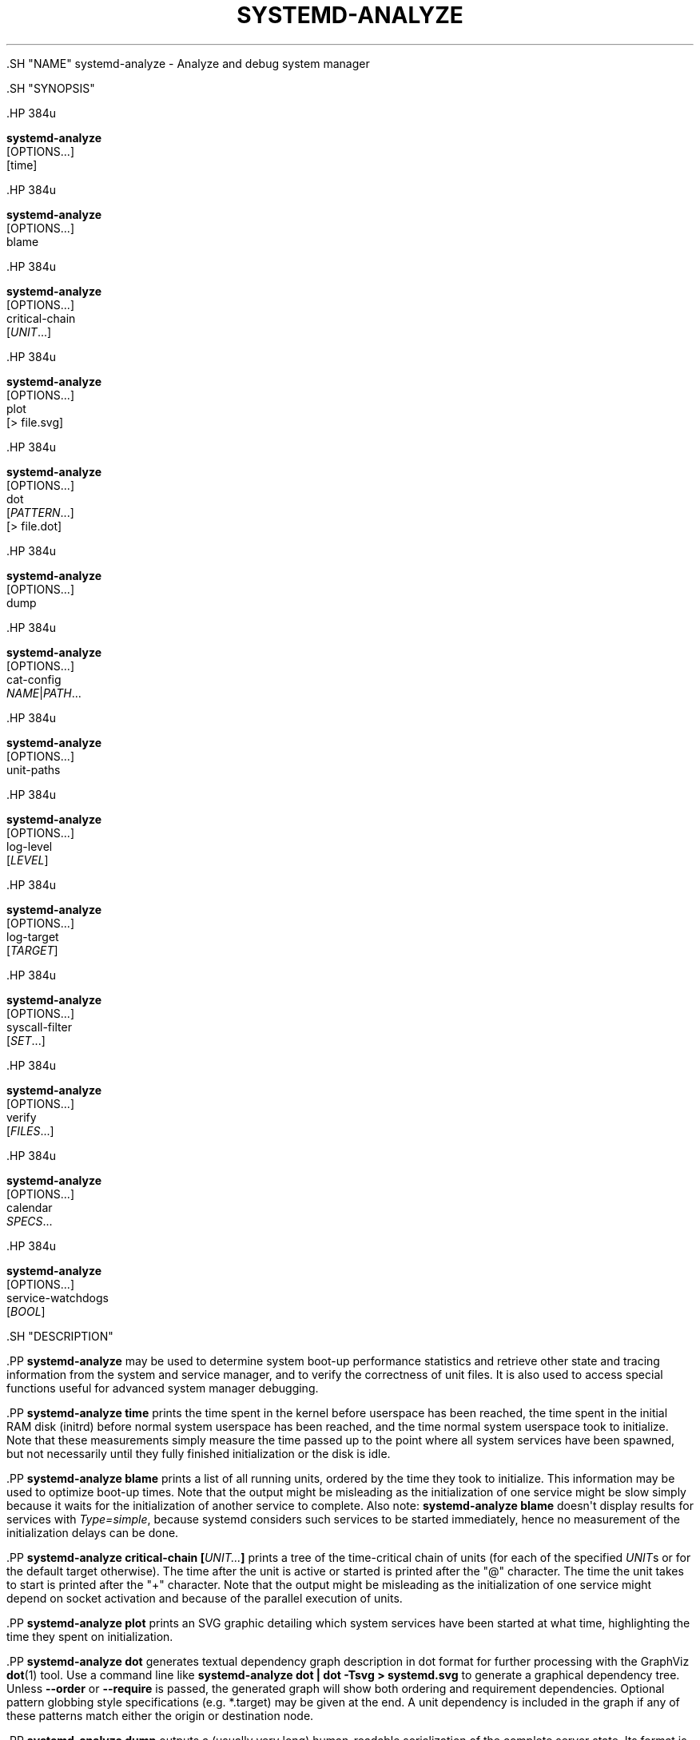 '\" t
.TH "SYSTEMD\-ANALYZE" "1" "" "systemd 239" "systemd-analyze"
.\" -----------------------------------------------------------------
.\" * Define some portability stuff
.\" -----------------------------------------------------------------
.\" ~~~~~~~~~~~~~~~~~~~~~~~~~~~~~~~~~~~~~~~~~~~~~~~~~~~~~~~~~~~~~~~~~
.\" http://bugs.debian.org/507673
.\" http://lists.gnu.org/archive/html/groff/2009-02/msg00013.html
.\" ~~~~~~~~~~~~~~~~~~~~~~~~~~~~~~~~~~~~~~~~~~~~~~~~~~~~~~~~~~~~~~~~~
.ie \n(.g .ds Aq \(aq
.el       .ds Aq '
.\" -----------------------------------------------------------------
.\" * set default formatting
.\" -----------------------------------------------------------------
.\" disable hyphenation
.nh
.\" disable justification (adjust text to left margin only)
.ad l
.\" -----------------------------------------------------------------
.\" * MAIN CONTENT STARTS HERE *
.\" -----------------------------------------------------------------


  

  

  .SH "NAME"
systemd-analyze \- Analyze and debug system manager


  .SH "SYNOPSIS"

    .HP \w'\fBsystemd\-analyze\fR\ 'u

      \fBsystemd\-analyze\fR
       [OPTIONS...]
       [time]
    

    .HP \w'\fBsystemd\-analyze\fR\ 'u

      \fBsystemd\-analyze\fR
       [OPTIONS...]
       blame
    

    .HP \w'\fBsystemd\-analyze\fR\ 'u

      \fBsystemd\-analyze\fR
       [OPTIONS...]
       critical\-chain
       [\fIUNIT\fR...]
    

    .HP \w'\fBsystemd\-analyze\fR\ 'u

      \fBsystemd\-analyze\fR
       [OPTIONS...]
       plot
       [>\ file\&.svg]
    

    .HP \w'\fBsystemd\-analyze\fR\ 'u

      \fBsystemd\-analyze\fR
       [OPTIONS...]
       dot
       [\fIPATTERN\fR...]
       [>\ file\&.dot]
    

    .HP \w'\fBsystemd\-analyze\fR\ 'u

      \fBsystemd\-analyze\fR
       [OPTIONS...]
       dump
    

    .HP \w'\fBsystemd\-analyze\fR\ 'u

      \fBsystemd\-analyze\fR
       [OPTIONS...]
       cat\-config
       \fINAME\fR|\fIPATH\fR...
    

    .HP \w'\fBsystemd\-analyze\fR\ 'u

      \fBsystemd\-analyze\fR
       [OPTIONS...]
       unit\-paths
    

    .HP \w'\fBsystemd\-analyze\fR\ 'u

      \fBsystemd\-analyze\fR
       [OPTIONS...]
       log\-level
       [\fILEVEL\fR]
    

    .HP \w'\fBsystemd\-analyze\fR\ 'u

      \fBsystemd\-analyze\fR
       [OPTIONS...]
       log\-target
       [\fITARGET\fR]
    

    .HP \w'\fBsystemd\-analyze\fR\ 'u

      \fBsystemd\-analyze\fR
       [OPTIONS...]
       syscall\-filter
       [\fISET\fR\&...]
    

    .HP \w'\fBsystemd\-analyze\fR\ 'u

      \fBsystemd\-analyze\fR
       [OPTIONS...]
       verify
       [\fIFILES\fR...]
    

    .HP \w'\fBsystemd\-analyze\fR\ 'u

      \fBsystemd\-analyze\fR
       [OPTIONS...]
       calendar
       \fISPECS\fR...
    

    .HP \w'\fBsystemd\-analyze\fR\ 'u

      \fBsystemd\-analyze\fR
       [OPTIONS...]
       service\-watchdogs
       [\fIBOOL\fR]
    

  

  .SH "DESCRIPTION"

    

    .PP
\fBsystemd\-analyze\fR
may be used to determine system boot\-up performance statistics and retrieve other state and tracing information from the system and service manager, and to verify the correctness of unit files\&. It is also used to access special functions useful for advanced system manager debugging\&.


    .PP
\fBsystemd\-analyze time\fR
prints the time spent in the kernel before userspace has been reached, the time spent in the initial RAM disk (initrd) before normal system userspace has been reached, and the time normal system userspace took to initialize\&. Note that these measurements simply measure the time passed up to the point where all system services have been spawned, but not necessarily until they fully finished initialization or the disk is idle\&.


    .PP
\fBsystemd\-analyze blame\fR
prints a list of all running units, ordered by the time they took to initialize\&. This information may be used to optimize boot\-up times\&. Note that the output might be misleading as the initialization of one service might be slow simply because it waits for the initialization of another service to complete\&. Also note:
\fBsystemd\-analyze blame\fR
doesn\*(Aqt display results for services with
\fIType=simple\fR, because systemd considers such services to be started immediately, hence no measurement of the initialization delays can be done\&.


    .PP
\fBsystemd\-analyze critical\-chain [\fR\fB\fIUNIT\&...\fR\fR\fB]\fR
prints a tree of the time\-critical chain of units (for each of the specified
\fIUNIT\fRs or for the default target otherwise)\&. The time after the unit is active or started is printed after the "@" character\&. The time the unit takes to start is printed after the "+" character\&. Note that the output might be misleading as the initialization of one service might depend on socket activation and because of the parallel execution of units\&.


    .PP
\fBsystemd\-analyze plot\fR
prints an SVG graphic detailing which system services have been started at what time, highlighting the time they spent on initialization\&.


    .PP
\fBsystemd\-analyze dot\fR
generates textual dependency graph description in dot format for further processing with the GraphViz
\fBdot\fR(1)
tool\&. Use a command line like
\fBsystemd\-analyze dot | dot \-Tsvg > systemd\&.svg\fR
to generate a graphical dependency tree\&. Unless
\fB\-\-order\fR
or
\fB\-\-require\fR
is passed, the generated graph will show both ordering and requirement dependencies\&. Optional pattern globbing style specifications (e\&.g\&.
*\&.target) may be given at the end\&. A unit dependency is included in the graph if any of these patterns match either the origin or destination node\&.


    .PP
\fBsystemd\-analyze dump\fR
outputs a (usually very long) human\-readable serialization of the complete server state\&. Its format is subject to change without notice and should not be parsed by applications\&.


    .PP
\fBsystemd\-analyze cat\-config\fR
is similar to
\fBsystemctl cat\fR, but operates on config files\&. It will copy the contents of a config file and any drop\-ins to standard output, using the usual systemd set of directories and rules for precedence\&. Each argument must be either an absolute path including the prefix (such as
/etc/systemd/logind\&.conf
or
/usr/lib/systemd/logind\&.conf), or a name relative to the prefix (such as
systemd/logind\&.conf)\&.


    .PP
\fBExample\ \&1.\ \&Showing logind configuration\fR

      
      
.sp
.if n \{\
.RS 4
.\}
.nf
$ systemd\-analyze cat\-config systemd/logind\&.conf
# /etc/systemd/logind\&.conf
\&.\&.\&.
[Login]
NAutoVTs=8
\&.\&.\&.

# /usr/lib/systemd/logind\&.conf\&.d/20\-test\&.conf
\&.\&.\&. some override from another package

# /etc/systemd/logind\&.conf\&.d/50\-override\&.conf
\&.\&.\&. some administrator override
      
.fi
.if n \{\
.RE
.\}
.sp

    


    .PP
\fBsystemd\-analyze unit\-paths\fR
outputs a list of all directories from which unit files,
\&.d
overrides, and
\&.wants,
\&.requires
symlinks may be loaded\&. Combine with
\fB\-\-user\fR
to retrieve the list for the user manager instance, and
\fB\-\-global\fR
for the global configuration of user manager instances\&. Note that this verb prints the list that is compiled into
\fBsystemd\-analyze\fR
itself, and does not comunicate with the running manager\&. Use
.sp
.if n \{\
.RS 4
.\}
.nf
systemctl [\-\-user] [\-\-global] show \-p UnitPath \-\-value
.fi
.if n \{\
.RE
.\}
.sp
to retrieve the actual list that the manager uses, with any empty directories omitted\&.


    .PP
\fBsystemd\-analyze log\-level\fR
prints the current log level of the
\fBsystemd\fR
daemon\&. If an optional argument
\fILEVEL\fR
is provided, then the command changes the current log level of the
\fBsystemd\fR
daemon to
\fILEVEL\fR
(accepts the same values as
\fB\-\-log\-level=\fR
described in
\fBsystemd\fR(1))\&.


    .PP
\fBsystemd\-analyze log\-target\fR
prints the current log target of the
\fBsystemd\fR
daemon\&. If an optional argument
\fITARGET\fR
is provided, then the command changes the current log target of the
\fBsystemd\fR
daemon to
\fITARGET\fR
(accepts the same values as
\fB\-\-log\-target=\fR, described in
\fBsystemd\fR(1))\&.


    .PP
\fBsystemd\-analyze syscall\-filter \fR\fB[\fISET\fR\&...]\fR
will list system calls contained in the specified system call set
\fISET\fR, or all known sets if no sets are specified\&. Argument
\fISET\fR
must include the
@
prefix\&.


    .PP
\fBsystemd\-analyze verify\fR
will load unit files and print warnings if any errors are detected\&. Files specified on the command line will be loaded, but also any other units referenced by them\&. The full unit search path is formed by combining the directories for all command line arguments, and the usual unit load paths (variable
\fI$SYSTEMD_UNIT_PATH\fR
is supported, and may be used to replace or augment the compiled in set of unit load paths; see
\fBsystemd.unit\fR(5))\&. All units files present in the directories containing the command line arguments will be used in preference to the other paths\&.


    .PP
\fBsystemd\-analyze calendar\fR
will parse and normalize repetitive calendar time events, and will calculate when they will elapse next\&. This takes the same input as the
\fIOnCalendar=\fR
setting in
\fBsystemd.timer\fR(5), following the syntax described in
\fBsystemd.time\fR(7)\&.


    .PP
\fBsystemd\-analyze service\-watchdogs\fR
prints the current state of service runtime watchdogs of the
\fBsystemd\fR
daemon\&. If an optional boolean argument is provided, then globally enables or disables the service runtime watchdogs (\fBWatchdogSec=\fR) and emergency actions (e\&.g\&.
\fBOnFailure=\fR
or
\fBStartLimitAction=\fR); see
\fBsystemd.service\fR(5)\&. The hardware watchdog is not affected by this setting\&.


    .PP
If no command is passed,
\fBsystemd\-analyze time\fR
is implied\&.


  

  .SH "OPTIONS"

    

    .PP
The following options are understood:


    

      .PP
\fB\-\-system\fR
.RS 4

        

        Operates on the system systemd instance\&. This is the implied default\&.

      .RE

      .PP
\fB\-\-user\fR
.RS 4

        

        Operates on the user systemd instance\&.

      .RE

      .PP
\fB\-\-global\fR
.RS 4

        

        Operates on the system\-wide configuration for user systemd instance\&.

      .RE

      .PP
\fB\-\-order\fR, \fB\-\-require\fR
.RS 4

        
        

        When used in conjunction with the
\fBdot\fR
command (see above), selects which dependencies are shown in the dependency graph\&. If
\fB\-\-order\fR
is passed, only dependencies of type
\fIAfter=\fR
or
\fIBefore=\fR
are shown\&. If
\fB\-\-require\fR
is passed, only dependencies of type
\fIRequires=\fR,
\fIRequisite=\fR,
\fIWants=\fR
and
\fIConflicts=\fR
are shown\&. If neither is passed, this shows dependencies of all these types\&.

      .RE

      .PP
\fB\-\-from\-pattern=\fR, \fB\-\-to\-pattern=\fR
.RS 4

        
        

        When used in conjunction with the
\fBdot\fR
command (see above), this selects which relationships are shown in the dependency graph\&. Both options require a
\fBglob\fR(7)
pattern as an argument, which will be matched against the left\-hand and the right\-hand, respectively, nodes of a relationship\&.
.sp


        Each of these can be used more than once, in which case the unit name must match one of the values\&. When tests for both sides of the relation are present, a relation must pass both tests to be shown\&. When patterns are also specified as positional arguments, they must match at least one side of the relation\&. In other words, patterns specified with those two options will trim the list of edges matched by the positional arguments, if any are given, and fully determine the list of edges shown otherwise\&.

      .RE

      .PP
\fB\-\-fuzz=\fR\fItimespan\fR
.RS 4

        

        When used in conjunction with the
\fBcritical\-chain\fR
command (see above), also show units, which finished
\fItimespan\fR
earlier, than the latest unit in the same level\&. The unit of
\fItimespan\fR
is seconds unless specified with a different unit, e\&.g\&. "50ms"\&.

      .RE

      .PP
\fB\-\-man=no\fR
.RS 4

        

        Do not invoke man to verify the existence of man pages listed in
\fIDocumentation=\fR\&.

      .RE

      .PP
\fB\-\-generators\fR
.RS 4

        

        Invoke unit generators, see
\fBsystemd.generator\fR(7)\&. Some generators require root privileges\&. Under a normal user, running with generators enabled will generally result in some warnings\&.

      .RE

      .PP
\fB\-\-root=\fR\fB\fIPATH\fR\fR
.RS 4

        

        With
\fBcat\-files\fR, show config files underneath the specified root path
\fIPATH\fR\&.

      .RE

      .PP
\fB\-H\fR, \fB\-\-host=\fR
.RS 4

    
    

    
      Execute the operation remotely\&. Specify a hostname, or a username and hostname separated by
@, to connect to\&. The hostname may optionally be suffixed by a container name, separated by
:, which connects directly to a specific container on the specified host\&. This will use SSH to talk to the remote machine manager instance\&. Container names may be enumerated with
\fBmachinectl \-H \fR\fB\fIHOST\fR\fR\&.

    
  .RE
      .PP
\fB\-M\fR, \fB\-\-machine=\fR
.RS 4

    
    

    
      Execute operation on a local container\&. Specify a container name to connect to\&.

    
  .RE

      .PP
\fB\-h\fR, \fB\-\-help\fR
.RS 4

    
    

    
      Print a short help text and exit\&.

  .RE
      .PP
\fB\-\-version\fR
.RS 4

    

    
      Print a short version string and exit\&.

    
  .RE
      .PP
\fB\-\-no\-pager\fR
.RS 4

    

    
      Do not pipe output into a pager\&.

    
  .RE
    

  

  .SH "EXIT STATUS"

    

    .PP
On success, 0 is returned, a non\-zero failure code otherwise\&.

  

  .SH "EXAMPLES FOR DOT"

    

    .PP
\fBExample\ \&2.\ \&Plots all dependencies of any unit whose name starts with avahi\-daemon\fR

      

      
.sp
.if n \{\
.RS 4
.\}
.nf
$ systemd\-analyze dot \*(Aqavahi\-daemon\&.*\*(Aq | dot \-Tsvg > avahi\&.svg
$ eog avahi\&.svg
.fi
.if n \{\
.RE
.\}
.sp

    


    .PP
\fBExample\ \&3.\ \&Plots the dependencies between all known target units\fR

      

      
.sp
.if n \{\
.RS 4
.\}
.nf
$ systemd\-analyze dot \-\-to\-pattern=\*(Aq*\&.target\*(Aq \-\-from\-pattern=\*(Aq*\&.target\*(Aq | dot \-Tsvg > targets\&.svg
$ eog targets\&.svg
.fi
.if n \{\
.RE
.\}
.sp

    

  

  .SH "EXAMPLES FOR VERIFY"

    

    .PP
The following errors are currently detected:

    
.sp
.RS 4
.ie n \{\
\h'-04'\(bu\h'+03'\c
.\}
.el \{\
.sp -1
.IP \(bu 2.3
.\}
unknown sections and directives,
.RE
.sp
.RS 4
.ie n \{\
\h'-04'\(bu\h'+03'\c
.\}
.el \{\
.sp -1
.IP \(bu 2.3
.\}
missing dependencies which are required to start the given unit,
.RE
.sp
.RS 4
.ie n \{\
\h'-04'\(bu\h'+03'\c
.\}
.el \{\
.sp -1
.IP \(bu 2.3
.\}
man pages listed in
\fIDocumentation=\fR
which are not found in the system,
.RE
.sp
.RS 4
.ie n \{\
\h'-04'\(bu\h'+03'\c
.\}
.el \{\
.sp -1
.IP \(bu 2.3
.\}
commands listed in
\fIExecStart=\fR
and similar which are not found in the system or not executable\&.
.RE

    .PP
\fBExample\ \&4.\ \&Misspelt directives\fR

      

      
.sp
.if n \{\
.RS 4
.\}
.nf
$ cat \&./user\&.slice
[Unit]
WhatIsThis=11
Documentation=man:nosuchfile(1)
Requires=different\&.service

[Service]
Description=x

$ systemd\-analyze verify \&./user\&.slice
[\&./user\&.slice:9] Unknown lvalue \*(AqWhatIsThis\*(Aq in section \*(AqUnit\*(Aq
[\&./user\&.slice:13] Unknown section \*(AqService\*(Aq\&. Ignoring\&.
Error: org\&.freedesktop\&.systemd1\&.LoadFailed:
   Unit different\&.service failed to load:
   No such file or directory\&.
Failed to create user\&.slice/start: Invalid argument
user\&.slice: man nosuchfile(1) command failed with code 16
      
.fi
.if n \{\
.RE
.\}
.sp

    


    .PP
\fBExample\ \&5.\ \&Missing service units\fR

      

      
.sp
.if n \{\
.RS 4
.\}
.nf
$ tail \&./a\&.socket \&./b\&.socket
==> \&./a\&.socket <==
[Socket]
ListenStream=100

==> \&./b\&.socket <==
[Socket]
ListenStream=100
Accept=yes

$ systemd\-analyze verify \&./a\&.socket \&./b\&.socket
Service a\&.service not loaded, a\&.socket cannot be started\&.
Service b@0\&.service not loaded, b\&.socket cannot be started\&.
      
.fi
.if n \{\
.RE
.\}
.sp

    

  

  .SH "ENVIRONMENT"

  

  

    .PP
\fI$SYSTEMD_PAGER\fR
.RS 4

      

      Pager to use when
\fB\-\-no\-pager\fR
is not given; overrides
\fI$PAGER\fR\&. If neither
\fI$SYSTEMD_PAGER\fR
nor
\fI$PAGER\fR
are set, a set of well\-known pager implementations are tried in turn, including
\fBless\fR(1)
and
\fBmore\fR(1), until one is found\&. If no pager implementation is discovered no pager is invoked\&. Setting this environment variable to an empty string or the value
cat
is equivalent to passing
\fB\-\-no\-pager\fR\&.

    .RE

    .PP
\fI$SYSTEMD_LESS\fR
.RS 4

      

      Override the options passed to
\fBless\fR
(by default
FRSXMK)\&.

    .RE

    .PP
\fI$SYSTEMD_LESSCHARSET\fR
.RS 4

      

      Override the charset passed to
\fBless\fR
(by default
utf\-8, if the invoking terminal is determined to be UTF\-8 compatible)\&.

    .RE

    


  .SH "SEE ALSO"

    
    .PP
\fBsystemd\fR(1),
\fBsystemctl\fR(1)

  

